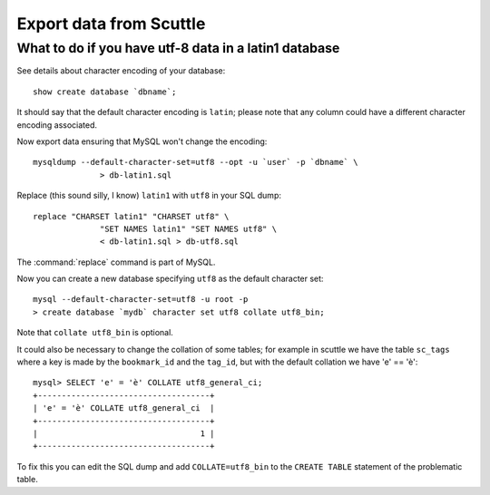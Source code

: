 Export data from Scuttle
########################

What to do if you have utf-8 data in a latin1 database
======================================================

See details about character encoding of your database::

  show create database `dbname`;

It should say that the default character encoding is ``latin``; please
note that any column could have a different character encoding
associated.

Now export data ensuring that MySQL won't change the encoding::

  mysqldump --default-character-set=utf8 --opt -u `user` -p `dbname` \
		> db-latin1.sql

Replace (this sound silly, I know) ``latin1`` with ``utf8`` in your
SQL dump::

  replace "CHARSET latin1" "CHARSET utf8" \
		"SET NAMES latin1" "SET NAMES utf8" \
		< db-latin1.sql > db-utf8.sql

The :command:`replace` command is part of MySQL.

Now you can create a new database specifying ``utf8`` as the default
character set::

  mysql --default-character-set=utf8 -u root -p
  > create database `mydb` character set utf8 collate utf8_bin;

Note that ``collate utf8_bin`` is optional.

It could also be necessary to change the collation of some tables; for
example in scuttle we have the table ``sc_tags`` where a key is made by
the ``bookmark_id`` and the ``tag_id``, but with the default collation
we have 'e' == 'è'::

  mysql> SELECT 'e' = 'è' COLLATE utf8_general_ci;
  +------------------------------------+
  | 'e' = 'è' COLLATE utf8_general_ci  |
  +------------------------------------+
  |                                  1 |
  +------------------------------------+

To fix this you can edit the SQL dump and add ``COLLATE=utf8_bin`` to
the ``CREATE TABLE`` statement of the problematic table.
